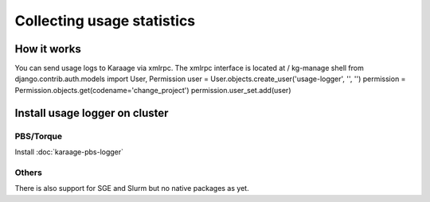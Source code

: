 Collecting usage statistics
===========================

How it works
------------

You can send usage logs to Karaage via xmlrpc. The xmlrpc interface is
located at / kg-manage shell from django.contrib.auth.models import
User, Permission user = User.objects.create\_user('usage-logger', '',
'') permission = Permission.objects.get(codename='change\_project')
permission.user\_set.add(user)

Install usage logger on cluster
-------------------------------

PBS/Torque
~~~~~~~~~~

Install :doc:`karaage-pbs-logger`

Others
~~~~~~

There is also support for SGE and Slurm but no native packages as yet.
